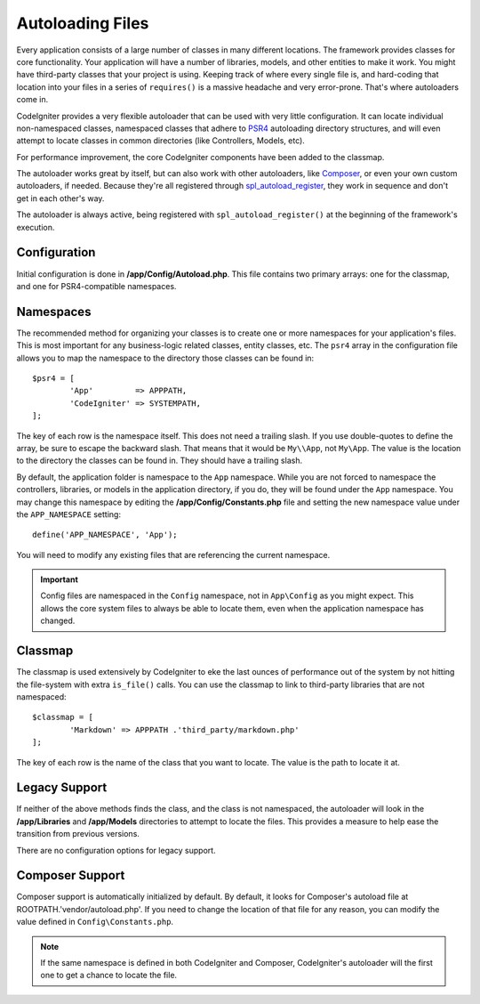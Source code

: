 #################
Autoloading Files
#################

Every application consists of a large number of classes in many different locations.
The framework provides classes for core functionality. Your application will have a
number of libraries, models, and other entities to make it work. You might have third-party
classes that your project is using. Keeping track of where every single file is, and
hard-coding that location into your files in a series of ``requires()`` is a massive
headache and very error-prone. That's where autoloaders come in.

CodeIgniter provides a very flexible autoloader that can be used with very little configuration.
It can locate individual non-namespaced classes, namespaced classes that adhere to
`PSR4 <http://www.php-fig.org/psr/psr-4/>`_ autoloading
directory structures, and will even attempt to locate classes in common directories (like Controllers,
Models, etc).

For performance improvement, the core CodeIgniter components have been added to the classmap.

The autoloader works great by itself, but can also work with other autoloaders, like
`Composer <https://getcomposer.org>`_, or even your own custom autoloaders, if needed.
Because they're all registered through
`spl_autoload_register <http://php.net/manual/en/function.spl-autoload-register.php>`_,
they work in sequence and don't get in each other's way.

The autoloader is always active, being registered with ``spl_autoload_register()`` at the
beginning of the framework's execution.

Configuration
=============

Initial configuration is done in **/app/Config/Autoload.php**. This file contains two primary
arrays: one for the classmap, and one for PSR4-compatible namespaces.

Namespaces
==========

The recommended method for organizing your classes is to create one or more namespaces for your
application's files. This is most important for any business-logic related classes, entity classes,
etc. The ``psr4`` array in the configuration file allows you to map the namespace to the directory
those classes can be found in::

	$psr4 = [
		'App'         => APPPATH,
		'CodeIgniter' => SYSTEMPATH,
	];

The key of each row is the namespace itself. This does not need a trailing slash. If you use double-quotes
to define the array, be sure to escape the backward slash. That means that it would be ``My\\App``,
not ``My\App``. The value is the location to the directory the classes can be found in. They should
have a trailing slash.

By default, the application folder is namespace to the ``App`` namespace. While you are not forced to namespace the controllers,
libraries, or models in the application directory, if you do, they will be found under the ``App`` namespace.
You may change this namespace by editing the **/app/Config/Constants.php** file and setting the
new namespace value under the ``APP_NAMESPACE`` setting::

	define('APP_NAMESPACE', 'App');

You will need to modify any existing files that are referencing the current namespace.

.. important:: Config files are namespaced in the ``Config`` namespace, not in ``App\Config`` as you might
	expect. This allows the core system files to always be able to locate them, even when the application
	namespace has changed.

Classmap
========

The classmap is used extensively by CodeIgniter to eke the last ounces of performance out of the system
by not hitting the file-system with extra ``is_file()`` calls. You can use the classmap to link to
third-party libraries that are not namespaced::

	$classmap = [
		'Markdown' => APPPATH .'third_party/markdown.php'
	];

The key of each row is the name of the class that you want to locate. The value is the path to locate it at.

Legacy Support
==============

If neither of the above methods finds the class, and the class is not namespaced, the autoloader will look in the
**/app/Libraries** and **/app/Models** directories to attempt to locate the files. This provides
a measure to help ease the transition from previous versions.

There are no configuration options for legacy support.

Composer Support
================

Composer support is automatically initialized by default. By default, it looks for Composer's autoload file at
ROOTPATH.'vendor/autoload.php'. If you need to change the location of that file for any reason, you can modify
the value defined in ``Config\Constants.php``.

.. note:: If the same namespace is defined in both CodeIgniter and Composer, CodeIgniter's autoloader will
    the first one to get a chance to locate the file.
